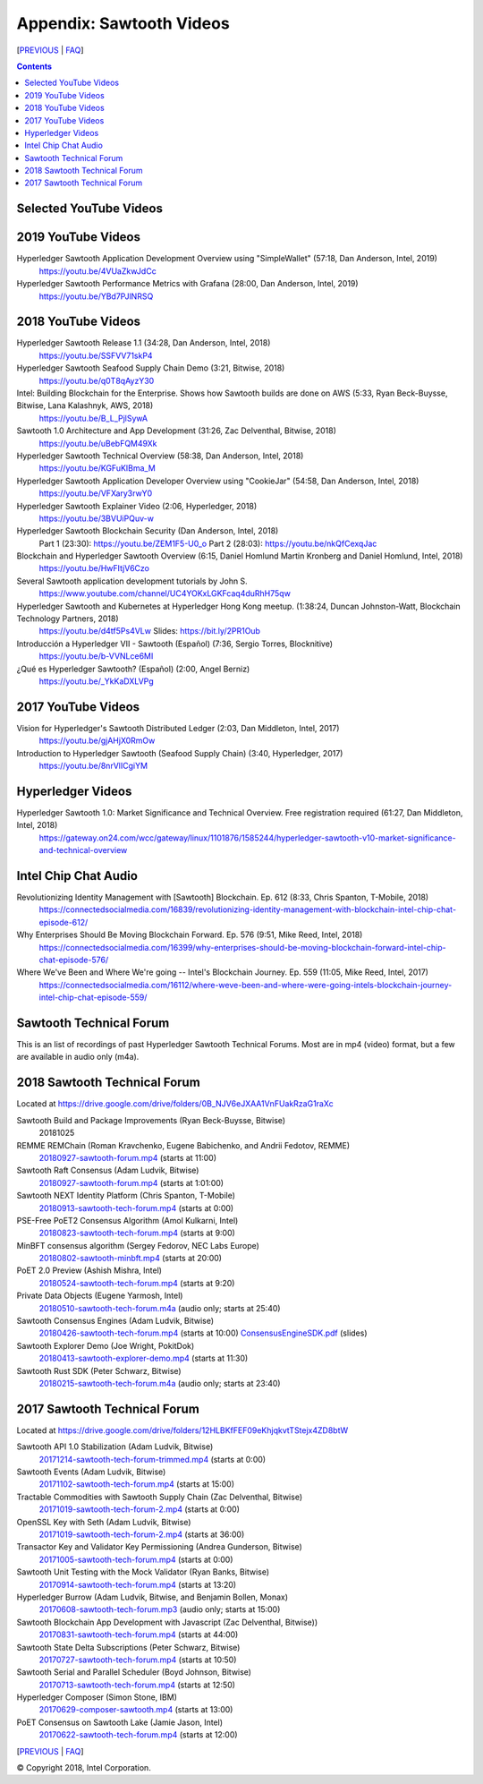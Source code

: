 Appendix: Sawtooth Videos
=========================

[PREVIOUS_ | FAQ_]

.. contents::


Selected YouTube Videos
-----------------------

2019 YouTube Videos
-------------------
Hyperledger Sawtooth Application Development Overview using "SimpleWallet" (57:18, Dan Anderson, Intel, 2019)
    https://youtu.be/4VUaZkwJdCc

Hyperledger Sawtooth Performance Metrics with Grafana (28:00, Dan Anderson, Intel, 2019)
    https://youtu.be/YBd7PJlNRSQ

2018 YouTube Videos
-------------------
Hyperledger Sawtooth Release 1.1 (34:28, Dan Anderson, Intel, 2018)
    https://youtu.be/SSFVV71skP4

Hyperledger Sawtooth Seafood Supply Chain Demo (3:21, Bitwise, 2018)
    https://youtu.be/q0T8qAyzY30

Intel: Building Blockchain for the Enterprise. Shows how Sawtooth builds are done on AWS (5:33, Ryan Beck-Buysse, Bitwise, Lana Kalashnyk, AWS, 2018)
    https://youtu.be/B_L_PjlSywA

Sawtooth 1.0 Architecture and App Development (31:26, Zac Delventhal, Bitwise, 2018)
    https://youtu.be/uBebFQM49Xk

Hyperledger Sawtooth Technical Overview (58:38, Dan Anderson, Intel, 2018)
    https://youtu.be/KGFuKIBma_M

Hyperledger Sawtooth Application Developer Overview using "CookieJar" (54:58, Dan Anderson, Intel, 2018)
    https://youtu.be/VFXary3rwY0

Hyperledger Sawtooth Explainer Video (2:06, Hyperledger, 2018)
    https://youtu.be/3BVUiPQuv-w

Hyperledger Sawtooth Blockchain Security (Dan Anderson, Intel, 2018)
    Part 1 (23:30): https://youtu.be/ZEM1F5-U0_o
    Part 2 (28:03): https://youtu.be/nkQfCexqJac

Blockchain and Hyperledger Sawtooth Overview (6:15, Daniel Homlund Martin Kronberg and Daniel Homlund, Intel, 2018)
    https://youtu.be/HwFItjV6Czo

Several Sawtooth application development tutorials by John S.
    https://www.youtube.com/channel/UC4YOKxLGKFcaq4duRhH75qw

Hyperledger Sawtooth and Kubernetes at Hyperledger Hong Kong meetup. (1:38:24, Duncan Johnston-Watt, Blockchain Technology Partners, 2018)
    https://youtu.be/d4tf5Ps4VLw
    Slides: https://bit.ly/2PR1Oub

Introducción a Hyperledger VII - Sawtooth (Español) (7:36, Sergio Torres, Blocknitive)
    https://youtu.be/b-VVNLce6MI

¿Qué es Hyperledger Sawtooth? (Español) (2:00, Angel Berniz)
    https://youtu.be/_YkKaDXLVPg

2017 YouTube Videos
-------------------
Vision for Hyperledger's Sawtooth Distributed Ledger (2:03, Dan Middleton, Intel, 2017)
    https://youtu.be/gjAHjX0RmOw
Introduction to Hyperledger Sawtooth (Seafood Supply Chain) (3:40, Hyperledger, 2017)
    https://youtu.be/8nrVlICgiYM

Hyperledger Videos
------------------
Hyperledger Sawtooth 1.0: Market Significance and Technical Overview. Free registration required (61:27, Dan Middleton, Intel, 2018)
    https://gateway.on24.com/wcc/gateway/linux/1101876/1585244/hyperledger-sawtooth-v10-market-significance-and-technical-overview

Intel Chip Chat Audio
---------------------
Revolutionizing Identity Management with [Sawtooth] Blockchain. Ep. 612 (8:33, Chris Spanton, T-Mobile, 2018)
    https://connectedsocialmedia.com/16839/revolutionizing-identity-management-with-blockchain-intel-chip-chat-episode-612/

Why Enterprises Should Be Moving Blockchain Forward. Ep. 576 (9:51, Mike Reed, Intel, 2018)
    https://connectedsocialmedia.com/16399/why-enterprises-should-be-moving-blockchain-forward-intel-chip-chat-episode-576/

Where We've Been and Where We're going -- Intel's Blockchain Journey. Ep. 559 (11:05, Mike Reed, Intel, 2017)
    https://connectedsocialmedia.com/16112/where-weve-been-and-where-were-going-intels-blockchain-journey-intel-chip-chat-episode-559/


Sawtooth Technical Forum
------------------------
This is an list of recordings of past Hyperledger Sawtooth Technical Forums.
Most are in mp4 (video) format, but a few are available in audio only (m4a).

2018 Sawtooth Technical Forum
-----------------------------
Located at
https://drive.google.com/drive/folders/0B_NJV6eJXAA1VnFUakRzaG1raXc

Sawtooth Build and Package Improvements (Ryan Beck-Buysse, Bitwise)
    20181025
REMME REMChain (Roman Kravchenko, Eugene Babichenko, and Andrii Fedotov, REMME)
    20180927-sawtooth-forum.mp4_ (starts at 11:00)
Sawtooth Raft Consensus (Adam Ludvik, Bitwise)
    20180927-sawtooth-forum.mp4_ (starts at 1:01:00)
Sawtooth NEXT Identity Platform (Chris Spanton, T-Mobile)
    20180913-sawtooth-tech-forum.mp4_ (starts at 0:00)
PSE-Free PoET2 Consensus Algorithm (Amol Kulkarni, Intel)
    20180823-sawtooth-tech-forum.mp4_ (starts at 9:00)
MinBFT consensus algorithm (Sergey Fedorov, NEC Labs Europe)
    20180802-sawtooth-minbft.mp4_ (starts at 20:00)
PoET 2.0 Preview (Ashish Mishra, Intel)
    20180524-sawtooth-tech-forum.mp4_ (starts at 9:20)
Private Data Objects (Eugene Yarmosh, Intel)
    20180510-sawtooth-tech-forum.m4a_ (audio only; starts at 25:40)
Sawtooth Consensus Engines (Adam Ludvik, Bitwise)
    20180426-sawtooth-tech-forum.mp4_ (starts at 10:00)
    ConsensusEngineSDK.pdf_ (slides)
Sawtooth Explorer Demo (Joe Wright, PokitDok)
    20180413-sawtooth-explorer-demo.mp4_ (starts at 11:30)
Sawtooth Rust SDK (Peter Schwarz, Bitwise)
    20180215-sawtooth-tech-forum.m4a_ (audio only; starts at 23:40)

2017 Sawtooth Technical Forum
-----------------------------
Located at
https://drive.google.com/drive/folders/12HLBKfFEF09eKhjqkvtTStejx4ZD8btW

Sawtooth API 1.0 Stabilization (Adam Ludvik, Bitwise)
    20171214-sawtooth-tech-forum-trimmed.mp4_ (starts at 0:00)
Sawtooth Events (Adam Ludvik, Bitwise)
    20171102-sawtooth-tech-forum.mp4_ (starts at 15:00)
Tractable Commodities with Sawtooth Supply Chain (Zac Delventhal, Bitwise)
    20171019-sawtooth-tech-forum-2.mp4_ (starts at 0:00)
OpenSSL Key with Seth (Adam Ludvik, Bitwise)
    20171019-sawtooth-tech-forum-2.mp4_ (starts at 36:00)
Transactor Key and Validator Key Permissioning (Andrea Gunderson, Bitwise)
    20171005-sawtooth-tech-forum.mp4_ (starts at 0:00)
Sawtooth Unit Testing with the Mock Validator (Ryan Banks, Bitwise)
    20170914-sawtooth-tech-forum.mp4_ (starts at 13:20)
Hyperledger Burrow (Adam Ludvik, Bitwise, and Benjamin Bollen, Monax)
    20170608-sawtooth-tech-forum.mp3_ (audio only; starts at 15:00)
Sawtooth Blockchain App Development with Javascript (Zac Delventhal, Bitwise))
    20170831-sawtooth-tech-forum.mp4_ (starts at 44:00)
Sawtooth State Delta Subscriptions (Peter Schwarz, Bitwise)
    20170727-sawtooth-tech-forum.mp4_ (starts at 10:50)
Sawtooth Serial and Parallel Scheduler (Boyd Johnson, Bitwise)
    20170713-sawtooth-tech-forum.mp4_ (starts at 12:50)
Hyperledger Composer (Simon Stone, IBM)
    20170629-composer-sawtooth.mp4_ (starts at 13:00)
PoET Consensus on Sawtooth Lake (Jamie Jason, Intel)
    20170622-sawtooth-tech-forum.mp4_ (starts at 12:00)


[PREVIOUS_ | FAQ_]

.. _PREVIOUS: permissioning.rst
.. _FAQ: README.rst
.. _20180927-sawtooth-forum.mp4: https://drive.google.com/file/d/1-XP-DflRJvAekACYv0tAQsbyl2VnN80o/view
.. _20180927-sawtooth-forum.mp4: https://drive.google.com/file/d/1-XP-DflRJvAekACYv0tAQsbyl2VnN80o/view
.. _20180913-sawtooth-tech-forum.mp4: https://drive.google.com/file/d/1jnL4nhYgY7zSqKF-WolNdYQJQa68m0al/view
.. _20180823-sawtooth-tech-forum.mp4: https://drive.google.com/file/d/1IvwMExtAkrCTyO29X6_qaqtpAS1b1wpu/view
.. _20180802-sawtooth-minbft.mp4: https://drive.google.com/file/d/12A4x4NBQpcHPh9uzKOfDpZ8aHUPhYyPU/view
.. _20180524-sawtooth-tech-forum.mp4: https://drive.google.com/file/d/1TG29bCQ9hRX8TB3r5vjVVD7aET3qy_Sd/view
.. _20180510-sawtooth-tech-forum.m4a: https://drive.google.com/file/d/10ykcVpXqRBEN1l9JmHIauNBhx00Ue61N/view
.. _20180426-sawtooth-tech-forum.mp4: https://drive.google.com/file/d/1W_4rnlrgO211BOkQVh8f0mZYJYOZsMT0/view
.. _ConsensusEngineSDK.pdf: https://drive.google.com/drive/folders/0B_NJV6eJXAA1VnFUakRzaG1raXc
.. _20180413-sawtooth-explorer-demo.mp4: https://drive.google.com/file/d/12hBrRSQTaP7jsQGEooPMvpFGSCRmJMY4/view
.. _20180215-sawtooth-tech-forum.m4a: https://drive.google.com/file/d/1Lr2Ik3HjFU5tODce2chED5oR3Vhci6-G/view
.. _20171214-sawtooth-tech-forum-trimmed.mp4: https://drive.google.com/file/d/1XE9RuWPaI5en2UgJJqNLrJJcZi0TZuJk/view
.. _20171102-sawtooth-tech-forum.mp4: https://drive.google.com/file/d/0B_NJV6eJXAA1ODFrbjhINWpCZHM/view
.. _20171019-sawtooth-tech-forum-2.mp4: https://drive.google.com/file/d/0ByXbfT5DHjNjRDhiUFYzc011VHM/view
.. _20171019-sawtooth-tech-forum-2.mp4: https://drive.google.com/file/d/0ByXbfT5DHjNjRDhiUFYzc011VHM/view
.. _20171005-sawtooth-tech-forum.mp4: https://drive.google.com/file/d/0B_NJV6eJXAA1R3BLQlZsM2xMMTg/view
.. _20170914-sawtooth-tech-forum.mp4: https://drive.google.com/file/d/0B_NJV6eJXAA1cGpQaTZ1dTIySFE/view
.. _20170608-sawtooth-tech-forum.mp3: https://drive.google.com/file/d/0B_NJV6eJXAA1WElXd2JXNW1jbVU/view
.. _20170831-sawtooth-tech-forum.mp4: https://drive.google.com/file/d/0B_NJV6eJXAA1OWNGMlM5blZHMUE/view
.. _20170727-sawtooth-tech-forum.mp4: https://drive.google.com/file/d/0B_NJV6eJXAA1b0FzQTd5NHpnd1U/view
.. _20170713-sawtooth-tech-forum.mp4: https://drive.google.com/file/d/0B_NJV6eJXAA1aGlVemNUSEFiZEU/view
.. _20170629-composer-sawtooth.mp4: https://drive.google.com/file/d/0B_NJV6eJXAA1OHFkMW82UlJNaXc/view
.. _20170622-sawtooth-tech-forum.mp4: https://drive.google.com/file/d/0B_NJV6eJXAA1TGdfMjJlT0Qtb0U/view

© Copyright 2018, Intel Corporation.
